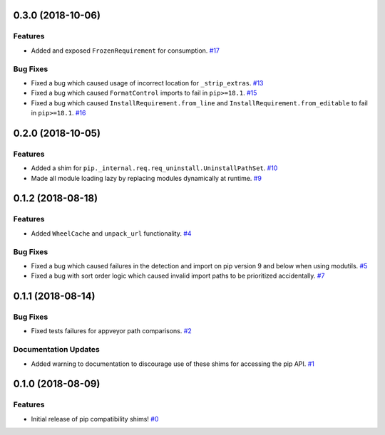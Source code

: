 0.3.0 (2018-10-06)
==================

Features
--------

- Added and exposed ``FrozenRequirement`` for consumption.  `#17 <https://github.com/sarugaku/pip-shims/issues/17>`_
  

Bug Fixes
---------

- Fixed a bug which caused usage of incorrect location for ``_strip_extras``.  `#13 <https://github.com/sarugaku/pip-shims/issues/13>`_
  
- Fixed a bug which caused ``FormatControl`` imports to fail in ``pip>=18.1``.  `#15 <https://github.com/sarugaku/pip-shims/issues/15>`_
  
- Fixed a bug which caused ``InstallRequirement.from_line`` and ``InstallRequirement.from_editable`` to fail in ``pip>=18.1``.  `#16 <https://github.com/sarugaku/pip-shims/issues/16>`_


0.2.0 (2018-10-05)
==================

Features
--------

- Added a shim for ``pip._internal.req.req_uninstall.UninstallPathSet``.  `#10 <https://github.com/sarugaku/pip-shims/issues/10>`_
  
- Made all module loading lazy by replacing modules dynamically at runtime.  `#9 <https://github.com/sarugaku/pip-shims/issues/9>`_


0.1.2 (2018-08-18)
==================

Features
--------

- Added ``WheelCache`` and ``unpack_url`` functionality.  `#4 <https://github.com/sarugaku/pip-shims/issues/4>`_
  

Bug Fixes
---------

- Fixed a bug which caused failures in the detection and import on pip version 9 and below when using modutils.  `#5 <https://github.com/sarugaku/pip-shims/issues/5>`_
  
- Fixed a bug with sort order logic which caused invalid import paths to be prioritized accidentally.  `#7 <https://github.com/sarugaku/pip-shims/issues/7>`_


0.1.1 (2018-08-14)
==================

Bug Fixes
---------

- Fixed tests failures for appveyor path comparisons.  `#2 <https://github.com/sarugaku/pip-shims/issues/2>`_
  

Documentation Updates
---------------------

- Added warning to documentation to discourage use of these shims for accessing the pip API.  `#1 <https://github.com/sarugaku/pip-shims/issues/1>`_


0.1.0 (2018-08-09)
==================

Features
--------

- Initial release of pip compatibility shims!  `#0 <https://github.com/sarugaku/pip-shims/issues/0>`_
